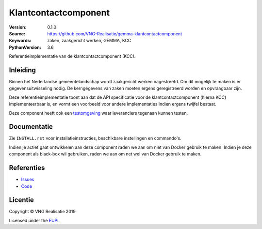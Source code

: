 ========================
Klantcontactcomponent
========================

:Version: 0.1.0
:Source: https://github.com/VNG-Realisatie/gemma-klantcontactcomponent
:Keywords: zaken, zaakgericht werken, GEMMA, KCC
:PythonVersion: 3.6

|build-status|

Referentieimplementatie van de klantcontactcomponent (KCC).

Inleiding
=========

Binnen het Nederlandse gemeentelandschap wordt zaakgericht werken nagestreefd.
Om dit mogelijk te maken is er gegevensuitwisseling nodig. De kerngegevens van
zaken moeten ergens geregistreerd worden en opvraagbaar zijn.

Deze referentieimplementatie toont aan dat de API specificatie voor de
klantcontactcomponent (hierna KCC) implementeerbaar is, en vormt een
voorbeeld voor andere implementaties indien ergens twijfel bestaat.

Deze component heeft ook een `testomgeving`_ waar leveranciers tegenaan kunnen
testen.

Documentatie
============

Zie ``INSTALL.rst`` voor installatieinstructies, beschikbare instellingen en
commando's.

Indien je actief gaat ontwikkelen aan deze component raden we aan om niet van
Docker gebruik te maken. Indien je deze component als black-box wil gebruiken,
raden we aan om net wel van Docker gebruik te maken.

Referenties
===========

* `Issues <https://github.com/VNG-Realisatie/gemma-klantcontactcomponent/issues>`_
* `Code <https://github.com/VNG-Realisatie/gemma-klantcontactcomponent>`_


.. |build-status| image:: http://jenkins.nlx.io/buildStatus/icon?job=gemma-klantcontactcomponent-stable
    :alt: Build status
    :target: http://jenkins.nlx.io/job/gemma-klantcontactcomponent-stable

.. |requirements| image:: https://requires.io/github/VNG-Realisatie/gemma-klantcontactcomponent/requirements.svg?branch=master
     :target: https://requires.io/github/VNG-Realisatie/gemma-klantcontactcomponent/requirements/?branch=master
     :alt: Requirements status

.. _testomgeving: https://ref.tst.vng.cloud/ABBREVIATION/

Licentie
========

Copyright © VNG Realisatie 2019

Licensed under the EUPL_

.. _EUPL: LICENCE.md
